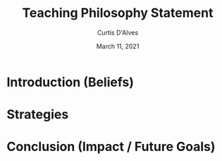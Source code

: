#+TITLE: Teaching Philosophy Statement
#+AUTHOR: Curtis D'Alves
#+DATE: March 11, 2021

#+OPTIONS: toc:nil
#+LaTeX_CLASS: customarticle


* Introduction (Beliefs)

* Strategies

* Conclusion (Impact / Future Goals)
